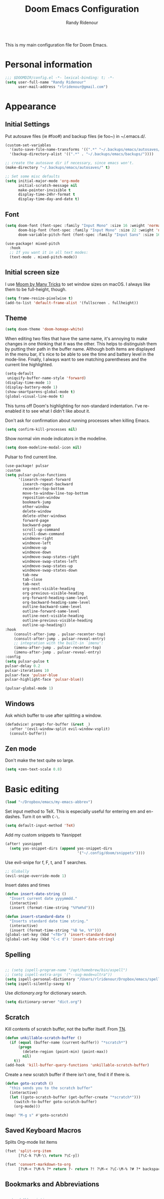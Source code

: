 #+TITLE: Doom Emacs Configuration
#+AUTHOR: Randy Ridenour

This is my main configuration file for Doom Emacs.
* Personal information

#+begin_src emacs-lisp :tangle yes
;;; $DOOMDIR/config.el -*- lexical-binding: t; -*-
(setq user-full-name "Randy Ridenour"
      user-mail-address "rlridenour@gmail.com")
#+end_src

* Appearance

** Initial Settings

Put autosave files (ie #foo#) and backup files (ie foo~) in ~/.emacs.d/.

#+begin_src emacs-lisp :tangle yes
(custom-set-variables
  '(auto-save-file-name-transforms '((".*" "~/.backups/emacs/autosaves/\\1" t)))
  '(backup-directory-alist '((".*" . "~/.backups/emacs/backups/"))))

;; create the autosave dir if necessary, since emacs won't.
(make-directory "~/.backups/emacs/autosaves/" t)
#+end_src

#+begin_src emacs-lisp :tangle yes
;; Set some misc defaults
(setq initial-major-mode 'org-mode
      initial-scratch-message nil
      make-pointer-invisible t
      display-time-24hr-format t
      display-time-day-and-date t)
#+end_src

** Font

#+begin_src emacs-lisp :tangle yes
(setq doom-font (font-spec :family "Input Mono" :size 16 :weight 'normal)
      doom-big-font (font-spec :family "Input Mono" :size 22 :weight 'normal)
      doom-variable-pitch-font (font-spec :family "Input Sans" :size 16 :weight 'normal))

(use-package! mixed-pitch
  :hook
  ;; If you want it in all text modes:
  (text-mode . mixed-pitch-mode))
#+end_src


** Initial screen size

I use  [[https://manytricks.com/moom/][Moom by Many Tricks]] to set window sizes on macOS. I always like them to be full-height, though.

#+begin_src emacs-lisp :tangle yes
(setq frame-resize-pixelwise t)
(add-to-list 'default-frame-alist '(fullscreen . fullheight))
#+end_src

** Theme

#+begin_src emacs-lisp :tangle yes
(setq doom-theme 'doom-homage-white)
#+end_src



When editing two files that have the same name, it's annoying to make changes in one thinking that it was the other. This helps to distinguish them by putting their path in the buffer name. Although both items are displayed in the menu bar, it's nice to be able to see the time and battery level in the mode-line. Finally, I always want to see matching parentheses and the current line highlighted.

#+begin_src emacs-lisp :tangle yes
(setq-default
 uniquify-buffer-name-style 'forward)
(display-time-mode 1)
(display-battery-mode 1)
(show-smartparens-global-mode t)
(global-visual-line-mode t)
#+end_src

This turns off Doom's highlighting for non-standard indentation. I've re-enabled it to see what I didn't like about it.


Don't ask for confirmation about running processes when killing Emacs.

#+begin_src emacs-lisp :tangle yes
(setq confirm-kill-processes nil)
#+end_src

Show normal vim mode indicators in the modeline.

#+begin_src emacs-lisp :tangle yes
(setq doom-modeline-modal-icon nil)
#+end_src

Pulsar to find current line.

#+begin_src emacs-lisp :tangle yes
(use-package! pulsar
:custom
(setq pulsar-pulse-functions
      '(isearch-repeat-forward
        isearch-repeat-backward
        recenter-top-bottom
        move-to-window-line-top-bottom
        reposition-window
        bookmark-jump
        other-window
        delete-window
        delete-other-windows
        forward-page
        backward-page
        scroll-up-command
        scroll-down-command
        windmove-right
        windmove-left
        windmove-up
        windmove-down
        windmove-swap-states-right
        windmove-swap-states-left
        windmove-swap-states-up
        windmove-swap-states-down
        tab-new
        tab-close
        tab-next
        org-next-visible-heading
        org-previous-visible-heading
        org-forward-heading-same-level
        org-backward-heading-same-level
        outline-backward-same-level
        outline-forward-same-level
        outline-next-visible-heading
        outline-previous-visible-heading
        outline-up-heading))
:hook
    (consult-after-jump . pulsar-recenter-top)
    (consult-after-jump . pulsar-reveal-entry)
    ;; integration with the built-in `imenu':
    (imenu-after-jump . pulsar-recenter-top)
    (imenu-after-jump . pulsar-reveal-entry)
:config
(setq pulsar-pulse t
pulsar-delay 0.2
pulsar-iterations 10
pulsar-face 'pulsar-blue
pulsar-highlight-face 'pulsar-blue))

(pulsar-global-mode 1)

#+end_src


** Windows

Ask which buffer to use after splitting a window.

#+begin_src emacs-lisp :tangle yes
(defadvice! prompt-for-buffer (&rest _)
  :after '(evil-window-split evil-window-vsplit)
  (consult-buffer))
#+end_src


** Zen mode

Don't make the text quite so large.

#+begin_src emacs-lisp :tangle yes
(setq +zen-text-scale 0.8)
#+end_src

* Basic editing

#+begin_src emacs-lisp :tangle yes
(load "~/Dropbox/emacs/my-emacs-abbrev")
#+end_src

Set  input method to TeX. This is especially useful for entering em and en-dashes. Turn it on with ~C-\~.

#+begin_src emacs-lisp :tangle yes
(setq default-input-method 'TeX)
#+end_src

Add my custom snippets to Yasnippet

#+begin_src emacs-lisp :tangle yes
(after! yasnippet
  (setq yas-snippet-dirs (append yas-snippet-dirs
                                 '("~/.config/doom/snippets"))))
#+end_src

Use evil-snipe for f, F, t, and T searches.

#+begin_src emacs-lisp :tangle no
;; Globally
(evil-snipe-override-mode 1)
#+end_src


Insert dates and times

#+begin_src emacs-lisp :tangle yes
(defun insert-date-string ()
  "Insert current date yyyymmdd."
  (interactive)
  (insert (format-time-string "%Y%m%d")))

(defun insert-standard-date ()
  "Inserts standard date time string."
  (interactive)
  (insert (format-time-string "%B %e, %Y")))
(global-set-key (kbd "<f8>") 'insert-standard-date)
(global-set-key (kbd "C-c d") 'insert-date-string)
#+end_src

** Spelling

#+begin_src emacs-lisp :tangle yes

;; (setq ispell-program-name "/opt/homebrew/bin/aspell")
;; (setq ispell-extra-args '("--sug-mode=ultra"))
(setq ispell-personal-dictionary "/Users/rlridenour/Dropbox/emacs/spelling/.aspell.en.pws")
(setq ispell-silently-savep t)
#+end_src

Use [[dictionary.org]] for dictionary search.

#+begin_src emacs-lisp :tangle yes
(setq dictionary-server "dict.org")
#+end_src



** Scratch

Kill contents of scratch buffer, not the buffer itself. From [[http://emacswiki.org/emacs/RecreateScratchBuffer][TN]].

#+begin_src emacs-lisp :tangle yes
(defun unkillable-scratch-buffer ()
  (if (equal (buffer-name (current-buffer)) "*scratch*")
      (progn
        (delete-region (point-min) (point-max))
        nil)
    t))
(add-hook 'kill-buffer-query-functions 'unkillable-scratch-buffer)
#+end_src

Create a new scratch buffer if there isn't one, find it if there is.

#+begin_src emacs-lisp :tangle yes
(defun goto-scratch ()
  "this sends you to the scratch buffer"
  (interactive)
  (let ((goto-scratch-buffer (get-buffer-create "*scratch*")))
    (switch-to-buffer goto-scratch-buffer)
    (org-mode)))

(map! "M-g s" #'goto-scratch)
#+end_src


** Saved Keyboard Macros

Splits Org-mode list items

#+begin_src emacs-lisp :tangle yes
(fset 'split-org-item
      [?\C-k ?\M-\\ return ?\C-y])
#+end_src


#+begin_src emacs-lisp :tangle yes
(fset 'convert-markdown-to-org
      [?\M-< ?\M-% ?* return ?- return ?! ?\M-< ?\C-\M-% ?# ?* backspace backspace ?  ?# ?* ?$ return return ?! ?\M-< ?\M-% ?# return ?* return ?!])
#+end_src


** Bookmarks and Abbreviations

#+begin_src emacs-lisp :tangle yes

;; Load Abbreviations
(load "~/Dropbox/emacs/my-emacs-abbrev")

;; Bookmarks
(require 'bookmark)
(bookmark-bmenu-list)

#+end_src


** Evil Settings

#+begin_src emacs-lisp :tangle yes
(use-package! evil
  :init
  (setq evil-disable-insert-state-bindings t
        evil-default-state 'insert
        ;;evil-undo-system 'undo-fu
        evil-cross-lines t
        evil-vsplit-window-right t
        evil-split-window-below t
        evil-respect-visual-line-mode t)
  :config
  (evil-set-initial-state 'dired-mode 'emacs)
  (evil-set-initial-state '+doom-dashboard-mode 'normal) 
  (evil-set-initial-state 'calendar-mode 'emacs))

(define-key evil-visual-state-map (kbd "v") 'er/expand-region)
(defalias 'evil-insert-state 'evil-emacs-state)
(define-key evil-emacs-state-map (kbd "<escape>") 'evil-normal-state)
#+end_src


** Shell Command Buffers

Don't display async shell command process buffers

#+begin_src emacs-lisp :tangle yes
(add-to-list 'display-buffer-alist '("^*Async Shell Command*" . (display-buffer-no-window)))
#+end_src



* Dired

#+begin_src emacs-lisp :tangle yes
(use-package! dired-x
  :hook ((dired-mode . dired-omit-mode))
  :config
  (setq dired-omit-verbose nil)
  ;; hide backup, autosave, *.*~ files
  ;; omit mode can be toggled using `C-x M-o' in dired buffer.
  (setq-default dired-omit-extensions '("fdb_latexmk" "aux" "bbl" "blg" "fls" ".glo" "idx" "ilg" ".ind" "ist" ".log" ".out" "gz" "bcf" "run.xml"  "DS_Store" "auctex-auto"))
  (setq dired-omit-files
        (concat dired-omit-files "\\|^.DS_STORE$\\|^.projectile$\\|^.git$\\|^\\..+$")))

(map! :map dired-mode-map
           :g "<M-return>" #'crux-open-with)

(setq dired-dwim-target t)

(use-package! dired-subtree
  :after dired
  :config
  (setq dired-subtree-use-backgrounds nil)
  (bind-key "<tab>" #'dired-subtree-toggle dired-mode-map)
  (bind-key "<backtab>" #'dired-subtree-cycle dired-mode-map))

#+end_src

** Dirvish

#+begin_src emacs-lisp :tangle no
;; This is *NECESSARY* for Doom users who enabled `dired' module
(map! :map dired-mode-map :ng "q" #'quit-window)
(use-package! dirvish
:config
(setq dirvish-hide-details t))

#+end_src



* Extensions

** Evil

Some changes to Evil mode: 

1. Make substitution using ":s/.../..." global. 
2. Don't move the cursor back when going from insert to normal mode.
3. Don't send replaced text to the kill ring.
4. Use emacs keybindings in insert mode.

#+begin_src emacs-lisp :tangle no
(after! evil
  (setq evil-ex-substitute-global t    ; Make substition global by default.
        evil-move-cursor-back nil      ; Don't go back when turning normal mode on.
        evil-kill-on-visual-paste nil))  ; Don't send replaced text to the kill ring.
#+end_src

** Yasnippet

Add my custom snippets to Yasnippet

#+begin_src emacs-lisp :tangle yes
(after! yasnippet
  (setq yas-snippet-dirs (append yas-snippet-dirs
                                 '("~/.config/doom/snippets"))))
#+end_src

** Tempel
#+begin_src emacs-lisp :tangle no
;; Configure Tempel
(use-package! tempel
  ;; Require trigger prefix before template name when completing.
  ;; :custom
  ;; (tempel-trigger-prefix "<")

  :custom
  (tempel-path (concat doom-private-dir "templates.el"))

  :bind (("M-+" . tempel-complete) ;; Alternative tempel-expand
         ("M-*" . tempel-insert))
(:map tempel-map ("TAB" . tempel-next)) ;; progress through fields via `TAB'
  :init

  ;; Setup completion at point
  (defun tempel-setup-capf ()
    ;; Add the Tempel Capf to `completion-at-point-functions'.
    ;; `tempel-expand' only triggers on exact matches. Alternatively use
    ;; `tempel-complete' if you want to see all matches, but then you
    ;; should also configure `tempel-trigger-prefix', such that Tempel
    ;; does not trigger too often when you don't expect it. NOTE: We add
    ;; `tempel-expand' *before* the main programming mode Capf, such
    ;; that it will be tried first.
    (setq-local completion-at-point-functions
                (cons #'tempel-expand
                      completion-at-point-functions)))

  (add-hook 'prog-mode-hook 'tempel-setup-capf)
  (add-hook 'text-mode-hook 'tempel-setup-capf)

  ;; Optionally make the Tempel templates available to Abbrev,
  ;; either locally or globally. `expand-abbrev' is bound to C-x '.
  ;; (add-hook 'prog-mode-hook #'tempel-abbrev-mode)
  ;; (global-tempel-abbrev-mode)
  )

;; Optional: Use the Corfu completion UI
(use-package! corfu
  :init
  (global-corfu-mode))
#+end_src

** Hungry Delete

Hungry delete deletes consecutive whitespace.

#+begin_src emacs-lisp :tangle yes
(use-package! hungry-delete
  :defer
  :config
  (global-hungry-delete-mode))
#+end_src

** Shrink Whitespace

The Shrink Whitespace package reduces all whitespace surrounding the point to one empty line or space when called once. When called again, it also eliminates that bit of whitespace.

#+begin_src emacs-lisp :tangle yes
(use-package! shrink-whitespace
  :defer)
(map! "M-=" #'shrink-whitespace)
#+end_src

** Company Mode

#+begin_src emacs-lisp :tangle no
(use-package! company
  :init
  (setq company-idle-delay 3
        company-dabbrev-downcase nil
        company-dabbrev-ignore-case nil)
  :config
  (add-hook 'after-init-hook 'global-company-mode)
  (add-hook 'after-init-hook 'company-tng-mode))
#+end_src

** WS-Butler

#+begin_src emacs-lisp :tangle yes
(ws-butler-global-mode)
#+end_src

** MoveText

#+begin_src emacs-lisp :tangle yes
(use-package! move-text
:config
(map! "<M-S-up>" #'move-text-up)
(map! "<M-S-down>" #'move-text-down))
#+end_src


** Fish Mode

#+begin_src emacs-lisp :tangle yes
(use-package! fish-mode)
#+end_src


** Dwim-shell-command

#+begin_src emacs-lisp :tangle yes
(use-package! dwim-shell-command)
#+end_src

* Functions

#+begin_src emacs-lisp :tangle yes
(defun delete-window-balance ()
  "Delete window and rebalance the remaining ones."
  (interactive)
  (delete-window)
  (balance-windows))
#+end_src

#+begin_src emacs-lisp :tangle yes
(defun split-window-below-focus ()
  "Split window horizontally and move focus to other window."
  (interactive)
  (split-window-below)
  (balance-windows)
  (other-window 1))
#+end_src

#+begin_src emacs-lisp :tangle yes
(defun split-window-right-focus ()
  "Split window vertically and move focus to other window."
  (interactive)
  (split-window-right)
  (balance-windows)
  (other-window 1))
#+end_src

#+begin_src emacs-lisp :tangle yes
(defun rlr/find-file-right ()
  "Split window vertically and select recent file."
  (interactive)
  (split-window-right-focus)
  (consult-buffer))
#+end_src

#+begin_src emacs-lisp :tangle yes
(defun rlr/find-file-below ()
  "Split window horizontally and select recent file."
  (interactive)
  (split-window-below-focus)
  (consult-buffer))
#+end_src

;; Fullscreen

#+begin_src emacs-lisp :tangle yes
(defun toggle-frame-maximized-undecorated () (interactive) (let* ((frame (selected-frame)) (on? (and (frame-parameter frame 'undecorated) (eq (frame-parameter frame 'fullscreen) 'maximized))) (geom (frame-monitor-attribute 'geometry)) (x (nth 0 geom)) (y (nth 1 geom)) (display-height (nth 3 geom)) (display-width (nth 2 geom)) (cut (if on? (if ns-auto-hide-menu-bar 26 50) (if ns-auto-hide-menu-bar 4 26)))) (set-frame-position frame x y) (set-frame-parameter frame 'fullscreen-restore 'maximized) (set-frame-parameter nil 'fullscreen 'maximized) (set-frame-parameter frame 'undecorated (not on?)) (set-frame-height frame (- display-height cut) nil t) (set-frame-width frame (- display-width 20) nil t) (set-frame-position frame x y)))
#+end_src

#+begin_src emacs-lisp :tangle yes
(defun insert-date-string ()
  "Insert current date yyyymmdd."
  (interactive)
  (insert (format-time-string "%Y%m%d")))
#+end_src
#+begin_src emacs-lisp :tangle yes
(defun insert-standard-date ()
  "Inserts standard date time string."
  (interactive)
  (insert (format-time-string "%B %e, %Y")))
(global-set-key (kbd "<f8>") 'insert-standard-date)
(global-set-key (kbd "C-c d") 'insert-date-string)
#+end_src

#+begin_src emacs-lisp :tangle yes
;; Open files in dired mode using 'open' in OS X
(eval-after-load "dired"
  '(progn
     (define-key dired-mode-map (kbd "z")
       (lambda () (interactive)
         (let ((fn (dired-get-file-for-visit)))
           (start-process "default-app" nil "open" fn))))))
#+end_src

#+begin_src emacs-lisp :tangle yes
(defun rlr-count-words (&optional begin end)
  "count words between BEGIN and END (region); if no region defined, count words in buffer"
  (interactive "r")
  (let ((b (if mark-active begin (point-min)))
        (e (if mark-active end (point-max))))
    (message "Word count: %s" (how-many "\\w+" b e))))
#+end_src


#+begin_src emacs-lisp :tangle yes
(defun transpose-windows ()
  "Transpose two windows.  If more or less than two windows are visible, error."
  (interactive)
  (unless (= 2 (count-windows))
    (error "There are not 2 windows."))
  (let* ((windows (window-list))
         (w1 (car windows))
         (w2 (nth 1 windows))
         (w1b (window-buffer w1))
         (w2b (window-buffer w2)))
    (set-window-buffer w1 w2b)
    (set-window-buffer w2 w1b)))
#+end_src


#+begin_src emacs-lisp :tangle yes
(defun occur-non-ascii ()
  "Find any non-ascii characters in the current buffer."
  (interactive)
  (occur "[^[:ascii:]]"))
#+end_src

#+begin_src emacs-lisp :tangle yes
;; From https://github.com/ocodo/.emacs.d/blob/master/custom/handy-functions.el
(defun nuke-all-buffers ()
  "Kill all the open buffers except the current one.
  Leave *scratch*, *dashboard* and *Messages* alone too."
  (interactive)
  (mapc
   (lambda (buffer)
     (unless (or
              (string= (buffer-name buffer) "*scratch*")
              (string= (buffer-name buffer) "*dashboard*")
              (string= (buffer-name buffer) "*Messages*"))
       (kill-buffer buffer)))
   (buffer-list))
  (delete-other-windows))
#+end_src

#+begin_src emacs-lisp :tangle yes
(defun toggle-window-split ()
  (interactive)
  (if (= (count-windows) 2)
      (let* ((this-win-buffer (window-buffer))
             (next-win-buffer (window-buffer (next-window)))
             (this-win-edges (window-edges (selected-window)))
             (next-win-edges (window-edges (next-window)))
             (this-win-2nd (not (and (<= (car this-win-edges)
                                         (car next-win-edges))
                                     (<= (cadr this-win-edges)
                                         (cadr next-win-edges)))))
             (splitter
              (if (= (car this-win-edges)
                     (car (window-edges (next-window))))
                  'split-window-horizontally
                'split-window-vertically)))
        (delete-other-windows)
        (let ((first-win (selected-window)))
          (funcall splitter)
          (if this-win-2nd (other-window 1))
          (set-window-buffer (selected-window) this-win-buffer)
          (set-window-buffer (next-window) next-win-buffer)
          (select-window first-win)
          (if this-win-2nd (other-window 1))))))
#+end_src

#+begin_src emacs-lisp :tangle yes
(defun make-parent-directory ()
  "Make sure the directory of `buffer-file-name' exists."
  (make-directory (file-name-directory buffer-file-name) t))
(add-hook 'find-file-not-found-functions #'make-parent-directory)
#+end_src

;; Fill functions from https://schauderbasis.de/posts/reformat_paragraph/

#+begin_src emacs-lisp :tangle yes
(use-package! unfill)

(defun fill-sentences-in-paragraph ()
  "Put a newline at the end of each sentence in the current paragraph."
  (interactive)
  (save-excursion
    (mark-paragraph)
    (call-interactively 'fill-sentences-in-region)
    )
  )

(defun fill-sentences-in-region (start end)
  "Put a newline at the end of each sentence in the region maked by (start end)."
  (interactive "*r")
  (call-interactively 'unfill-region)
  (save-excursion
    (goto-char start)
    (while (< (point) end)
      (forward-sentence)
      (if (looking-at-p " ")
          (newline-and-indent)
        )
      )
    )
  )

(defvar repetition-counter 0
  "How often cycle-on-repetition was called in a row using the same command.")

(defun cycle-on-repetition (list-of-expressions)
  "Return the first element from the list on the first call,
   the second expression on the second consecutive call etc"
  (interactive)
  (if (equal this-command last-command)
      (setq repetition-counter (+ repetition-counter 1)) ;; then
    (setq repetition-counter 0) ;; else
    )
  (nth
   (mod repetition-counter (length list-of-expressions))
   list-of-expressions) ;; implicit return of the last evaluated value
  )

(defun reformat-paragraph ()
  "Cycles the paragraph between three states: filled/unfilled/fill-sentences."
  (interactive)
  (funcall (cycle-on-repetition '(fill-paragraph fill-sentences-in-paragraph unfill-paragraph)))
  )
#+end_src


Move lines, from [[https://emacsredux.com/blog/2013/04/02/move-current-line-up-or-down/][Bozhidar Batsov]]

#+begin_src emacs-lisp :tangle yes
(defun move-line-up ()
  "Move up the current line."
  (interactive)
  (transpose-lines 1)
  (forward-line -2)
  (indent-according-to-mode))

(defun move-line-down ()
  "Move down the current line."
  (interactive)
  (forward-line 1)
  (transpose-lines 1)
  (forward-line -1)
  (indent-according-to-mode))
#+end_src


* Languages

** BibTeX

#+begin_src emacs-lisp :tangle yes
(use-package! citar
  :bind (("C-c C-b" . citar-insert-citation)
         :map minibuffer-local-map
         ("M-b" . citar-insert-preset))
  :custom
  (citar-bibliography '("~/Dropbox/bibtex/rlr.bib")))
#+end_src

Use ebib for bibtex file management

#+begin_src emacs-lisp :tangle yes
(use-package! ebib
:defer
:config
(setq ebib-bibtex-dialect 'biblatex)
;;(evil-set-initial-state 'ebib-index-mode 'emacs)
;;(evil-set-initial-state 'ebib-entry-mode 'emacs)
;;(evil-set-initial-state 'ebib-log-mode 'emacs)
:custom
(ebib-preload-bib-files '("~/Dropbox/bibtex/rlr.bib")))
#+end_src

** Org Mode

Set org directory, along with a few org mode settings.

#+begin_src emacs-lisp :tangle yes
(use-package! org
  :init
  ;; (setq org-directory "/Users/rlridenour/Library/Mobile Documents/com~apple~CloudDocs/org/")
  (setq org-directory "/Users/rlridenour/Library/Mobile Documents/com~apple~CloudDocs/org/")
  :config
  (setq org-highlight-latex-and-related '(latex script entities))
  (setq org-startup-indented nil)
  (setq org-adapt-indentation nil)
  (setq org-hide-leading-stars nil)
  (setq org-html-validation-link nil)
  (setq org-agenda-files '("/Users/rlridenour/Library/Mobile Documents/iCloud~com~appsonthemove~beorg/Documents/org/")))

;; (add-hook 'org-mode-hook 'variable-pitch-mode)
;; (set-face-attribute 'org-table nil :inherit 'doom-font)

#+end_src

Org-tempo is need for structure templates like "<s".

#+begin_src emacs-lisp :tangle yes
(require 'org-tempo)
#+end_src

I need to keep whitespace at the end of lines for my Beamer slides.

#+begin_src emacs-lisp :tangle yes
(add-hook 'text-mode-hook 'doom-disable-delete-trailing-whitespace-h)
#+end_src


#+begin_src emacs-lisp :tangle yes
;; Return adds new heading or list item. From https://github.com/aaronjensen/emacs-orgonomic
(use-package! orgonomic
  :defer t
  :hook (org-mode . orgonomic-mode)
  :bind (
         :map orgonomic-mode-map
         ("<S-s-return>" . orgonomic-shift-return)
         ("<S-return>" . crux-smart-open-line)))
#+end_src

Insert Org headings at point.

#+begin_src emacs-lisp :tangle yes
(after! org (setq org-insert-heading-respect-content nil))
#+end_src

Some export settings.

#+begin_src emacs-lisp :tangle yes
(with-eval-after-load 'ox-latex
  (add-to-list 'org-latex-classes
               '("org-article"
                 "\\documentclass{article}
      [NO-DEFAULT-PACKAGES]
      [NO-PACKAGES]"
                 ("\\section{%s}" . "\\section*{%s}")
                 ("\\subsection{%s}" . "\\subsection*{%s}")
                 ("\\subsubsection{%s}" . "\\subsubsection*{%s}")
                 ("\\paragraph{%s}" . "\\paragraph*{%s}")
                 ("\\subparagraph{%s}" . "\\subparagraph*{%s}")))
  (add-to-list 'org-latex-classes
               '("org-handout"
                 "\\documentclass{rlrhandout}
      [NO-DEFAULT-PACKAGES]
      [NO-PACKAGES]"
                 ("\\section{%s}" . "\\section*{%s}")
                 ("\\subsection{%s}" . "\\subsection*{%s}")
                 ("\\subsubsection{%s}" . "\\subsubsection*{%s}")
                 ("\\paragraph{%s}" . "\\paragraph*{%s}")
                 ("\\subparagraph{%s}" . "\\subparagraph*{%s}")))
  (add-to-list 'org-latex-classes
               '("org-beamer"
                 "\\documentclass{beamer}
      [NO-DEFAULT-PACKAGES]
      [NO-PACKAGES]"
                 ("\\section{%s}" . "\\section*{%s}")
                 ("\\subsection{%s}" . "\\subsection*{%s}")
                 ("\\subsubsection{%s}" . "\\subsubsection*{%s}")
                 ("\\paragraph{%s}" . "\\paragraph*{%s}")
                 ("\\subparagraph{%s}" . "\\subparagraph*{%s}")))
  )

(setq org-export-with-smart-quotes t)

(with-eval-after-load 'ox-latex
(add-to-list 'org-export-smart-quotes-alist 
             '("en-us"
               (primary-opening   :utf-8 "“" :html "&ldquo;" :latex "\\enquote{"  :texinfo "``")
               (primary-closing   :utf-8 "”" :html "&rdquo;" :latex "}"           :texinfo "''")
               (secondary-opening :utf-8 "‘" :html "&lsquo;" :latex "\\enquote*{" :texinfo "`")
               (secondary-closing :utf-8 "’" :html "&rsquo;" :latex "}"           :texinfo "'")
               (apostrophe        :utf-8 "’" :html "&rsquo;")))

)
#+end_src

Ignore LaTeX when spell checking

#+begin_src emacs-lisp :tangle yes
(defun flyspell-ignore-tex ()
  (interactive)
  (set (make-variable-buffer-local 'ispell-parser) 'tex))
(add-hook 'org-mode-hook (lambda () (setq ispell-parser 'tex)))
(add-hook 'org-mode-hook 'flyspell-ignore-tex)
#+end_src

Some functions for automating lecture notes and slides.


#+begin_src emacs-lisp :tangle yes

(defun  
    arara-slides ()
  ;; (interactive)
  (async-shell-command "mkslides"))

(defun  
    arara-notes ()
  ;; (interactive)
  (async-shell-command "mknotes"))


(defun lecture-slides ()
  "publish org data file as beamer slides"
  (interactive)
  (find-file "*-slides.org" t)
  (org-beamer-export-to-latex)
  (kill-buffer)
  (arara-slides)
  (find-file "*-data.org" t))


(defun lecture-notes ()
  "publish org data file as beamer notes"
  (interactive)
  (find-file "*-notes.org" t)
  (org-beamer-export-to-latex)
  (kill-buffer)
  (arara-notes)
  (find-file "*-data.org" t))

(defun present ()
  (interactive)
  (async-shell-command "present"))

(defun canvas-copy ()
  "Copy html for canvas pages"
  (interactive)
  (org-html-export-to-html)
  (shell-command "canvas")
  )

(setq org-latex-pdf-process '("arara %f"))

(defun rlr/dwim-mkt ()
  "Run arara and open PDF."
  (interactive)
  (dwim-shell-command-on-marked-files
   "Compile with arara"
   "mkt <<f>>"
   :silent-success t
   )
  )
(defun rlr/org-mkt ()
  "Make PDF with Arara."
  (interactive)
  (org-latex-export-to-latex)
  (async-shell-command (concat "mkt " (shell-quote-argument(file-name-sans-extension (buffer-file-name)))".tex")))

(defun rlr/dwim-org-mkt ()
  "Make PDF with Arara."
  (interactive)
  (org-latex-export-to-latex)
  (dwim-shell-command-on-marked-files
   "Compile with arara"
   "mkt <<fne>>.tex"
   :silent-success t
   )
  )


(defun rlr/org-mktc ()
  "Compile continuously with arara."
  (interactive)
  (org-latex-export-to-latex)
  (start-process-shell-command (concat "mktc-" (buffer-file-name)) (concat "mktc-" (buffer-file-name)) (concat "mktc " (shell-quote-argument(file-name-sans-extension (buffer-file-name)))".tex")))
#+end_src

*** Org capture

#+begin_src emacs-lisp :tangle yes
(setq org-capture-templates
      '(
        ("t" "Todo" entry (file "/Users/rlridenour/Library/Mobile Documents/iCloud~com~appsonthemove~beorg/Documents/org/tasks.org")
         "* TODO %?\n  %i\n  %a")
("b" "Bookmark" entry (file+headline "/Users/rlridenour/Library/Mobile Documents/iCloud~com~appsonthemove~beorg/Documents/org/bookmarks.org" "Bookmarks")
	   "* %?\n:PROPERTIES:\n:CREATED: %U\n:END:\n\n" :empty-lines 1)
        )
      )
(setq org-refile-targets '((org-agenda-files :maxlevel . 1)))

     (define-key global-map "\C-cc" 'org-capture)
#+end_src

*** Deft
Use Deft for quick notes.

#+begin_src emacs-lisp :tangle no
(use-package! deft
  :after org
  :bind
  ;; ("C-c n d" . deft)
  :custom
  (deft-recursive t)
  (deft-use-filename-as-title nil)
  (deft-use-filter-string-for-filename t)
  (deft-extensions '("org" "md" "txt"))
  (deft-file-naming-rules '((noslash . "-")
                            (nospace . "-")
                            (case-fn . downcase)))
  (deft-default-extension "org")
  (deft-directory "/Users/rlridenour/Library/Mobile Documents/com~apple~CloudDocs/org/notes/"))
#+end_src


*** Denote

#+begin_src emacs-lisp :tangle yes
(use-package! denote
  :config
  (setq denote-directory "/Users/rlridenour/Library/Mobile Documents/com~apple~CloudDocs/Documents/notes")
  (setq denote-infer-keywords t)
  (setq denote-sort-keywords t)
  (setq denote-prompts '(title keywords))
  (setq denote-date-format nil)
  )

(use-package! consult-notes
  :config
  (setq consult-notes-sources
        `(("Notes"  ?n ,denote-directory)
          ;; ("Books"  ?b "~/Documents/books")
          )
        )
  )

(defun my-denote-journal ()
  "Create an entry tagged 'journal' with the date as its title."
  (interactive)
  (denote
   (format-time-string "%A %B %d %Y") ; format like Tuesday June 14 2022
   '("journal"))) ; multiple keywords are a list of strings: '("one" "two")

#+end_src



*** Org Roam


#+begin_src emacs-lisp :tangle no
(setq org-roam-dailies-directory "daily/")

(setq org-roam-dailies-capture-templates
      '(("d" "default" entry
         "* %?"
         :if-new (file+head "%<%Y-%m-%d>.org"
                            "#+title: %<%Y-%m-%d>\n"))))
#+end_src


#+begin_src emacs-lisp :tangle yes
(defun rlr/org-date ()
  "Update existing date: timestamp on a Hugo post."
  (interactive)
  (save-excursion (
                   goto-char 1)
                  (re-search-forward "^#\\+date:")
                  (let ((beg (point)))
                    (end-of-line)
                    (delete-region beg (point)))
                  (insert (concat " " (format-time-string "%B %e, %Y")))))
#+end_src

*** Keybindings

#+begin_src emacs-lisp :tangle no
(map! :map evil-org-mode-map
      :after evil-org
      :i "<return>" #'orgonomic-return ; Make return automatically create new headings and list items.
)
#+end_src

** LaTeX

#+begin_src emacs-lisp :tangle yes
(use-package! cdlatex
  :defer
  :init
  (setq cdlatex-math-symbol-alist
        '((?. ("\\land" "\\cdot"))
          (?v ("\\lor" "\\vee"))
          (?> ("\\lif" "\\rightarrow"))
          (?= ("\\liff" "\\Leftrightarrow" "\\Longleftrightarrow"))
          (?! ("\\lneg" "\\neg"))
          (?# ("\\Box"))
          (?$ ("\\Diamond"))
          ))
  :config
  ;; (add-hook 'LaTeX-mode-hook #'turn-on-cdlatex)
  ;; (add-hook 'org-mode-hook #'turn-on-org-cdlatex)
)

(map! :map cdlatex-mode-map :i "TAB" #'cdlatex-tab)
#+end_src

[[https://github.com/oantolin/math-delimiters][Math-delimiters]]


#+begin_src emacs-lisp :tangle yes
(autoload 'math-delimiters-insert "math-delimiters")

(with-eval-after-load 'org
  (define-key org-mode-map "$" #'math-delimiters-insert))

(with-eval-after-load 'tex              ; for AUCTeX
  (define-key TeX-mode-map "$" #'math-delimiters-insert))

(with-eval-after-load 'tex-mode         ; for the built-in TeX/LaTeX modes
  (define-key tex-mode-map "$" #'math-delimiters-insert))

(with-eval-after-load 'cdlatex
  (define-key cdlatex-mode-map "$" nil))
#+end_src




Functions for cleaning and compiling with Arara.

#+begin_src emacs-lisp :tangle yes
(defun tex-clean ()
  (interactive)
  (shell-command "latexmk -c"))


(defun tex-clean-all ()
  (interactive)
  (shell-command "latexmk -C"))

(eval-after-load "tex"
  '(add-to-list 'TeX-command-list
                '("Arara" "arara --verbose %s" TeX-run-TeX nil t :help "Run Arara.")))

(defun  
    arara-all ()
  (interactive)
  (async-shell-command "mkall"))

;; Run once

(defun rlr/tex-mkt ()
  "Compile with arara."
  (interactive)
  (async-shell-command (concat "mkt " (shell-quote-argument(buffer-file-name)))))

;; Run continuously

(defun rlr/tex-mktc ()
  "Compile continuously with arara."
  (interactive)
  (async-shell-command (concat "mktc " (shell-quote-argument(buffer-file-name)))))
;;   (TeX-view))

(defun latex-word-count ()
  (interactive)
  (let* ((this-file (buffer-file-name))
         (word-count
          (with-output-to-string
            (with-current-buffer standard-output
              (call-process "texcount" nil t nil "-brief" this-file)))))
    (string-match "\n$" word-count)
    (message (replace-match "" nil nil word-count))))
#+end_src

#+begin_src emacs-lisp :tangle yes
(use-package! latex-change-env
    :after latex
    :bind (:map LaTeX-mode-map ("C-c r" . latex-change-env))
:config
(setq latex-change-env-display math-delimiters-display))
#+end_src

** Markdown

#+begin_src emacs-lisp :tangle no
(use-package! markdown-mode
  :mode (("README\\.md\\'" . gfm-mode)
         ("\\.md\\'" . markdown-mode)
         ("\\.Rmd\\'" . markdown-mode)
         ("\\.markdown\\'" . markdown-mode))
  :config
  (setq markdown-indent-on-enter 'indent-and-new-item)
  (setq markdown-asymmetric-header t))

#+end_src

* Hugo

#+begin_src emacs-lisp :tangle yes
(use-package! ox-hugo
  :after org
  :init
  (setq org-hugo-delete-trailing-ws nil
        org-hugo-auto-set-lastmod t
        org-hugo-suppress-lastmod-period 86400.0))

(defun hugo-timestamp ()
  "Update existing date: timestamp on a Hugo post."
  (interactive)
  (save-excursion (
                   goto-char 1)
                  (re-search-forward "^#\\+date:")
                  (let ((beg (point)))
                    (end-of-line)
                    (delete-region beg (point)))
                  (insert (concat " " (format-time-string "\"%Y-%m-%dT%H:%M:%S\"")))))

(defvar hugo-directory "~/Sites/blog/" "Path to Hugo blog.")
(defvar hugo-posts-dir "content/posts/" "Relative path to posts directory.")
(defvar hugo-org-dir "content-org/" "Relative path to posts directory.")
(defvar hugo-post-ext ".org"  "File extension of Hugo posts.")
(defvar hugo-post-template "#+TITLE: \"%s\"\n#+hugo_draft: true\n#+hugo_tags: \n#+date: \n\n"
  "Default template for Hugo posts. %s will be replace by the post title.")

(defun hugo-make-slug (s) "Turn a string into a slug."
       (replace-regexp-in-string " " "-"  (downcase (replace-regexp-in-string "[^A-Za-z0-9 ]" "" s))))

(defun hugo-yaml-escape (s) "Escape a string for YAML."
       (if (or (string-match ":" s) (string-match "\"" s)) (concat "\"" (replace-regexp-in-string "\"" "\\\\\"" s) "\"") s))

(defun hugo-draft-post (title) "Create a new Hugo blog post."
       (interactive "sPost Title: ")
       (let ((draft-file (concat hugo-directory hugo-org-dir
                                 (format-time-string "%Y-%m-%d-")
                                 (hugo-make-slug title)
                                 hugo-post-ext)))
         (if (file-exists-p draft-file)
             (find-file draft-file)
           (find-file draft-file)
           (insert (format hugo-post-template (hugo-yaml-escape title))))))

(defun hugo-publish-post ()
  "Update timestamp and set draft to false."
  (interactive)
  (hugo-timestamp)
  (save-excursion (
                   goto-char 1)
                  (re-search-forward "^#\\+hugo_draft:")
                  (let ((beg (point)))
                    (end-of-line)
                    (delete-region beg (point)))
                  (insert " false"))
  (org-hugo-export-to-md))

(defmacro with-dir (DIR &rest FORMS)
  "Execute FORMS in DIR."
  (let ((orig-dir (gensym)))
    `(progn (setq ,orig-dir default-directory)
            (cd ,DIR) ,@FORMS (cd ,orig-dir))))

(defun hugo-deploy ()
  "Push changes upstream."
  (interactive)
  (with-dir hugo-directory
            (shell-command "git add .")
            (--> (current-time-string)
                 (concat "git commit -m \"" it "\"")
                 (shell-command it))
            (magit-push-current-to-upstream nil)))

(global-set-key (kbd "C-c h n") 'hugo-draft-post)
(global-set-key (kbd "C-c h p") 'hugo-publish-post)
(global-set-key (kbd "C-c h t") 'hugo-timestamp)
(global-set-key (kbd "C-c h O") (lambda () (interactive) (find-file "~/Sites/blog/")))
(global-set-key (kbd "C-c h P") (lambda () (interactive) (find-file "~/Sites/blog/content/posts/")))

(global-set-key (kbd "C-c h d") 'hugo-deploy)
#+end_src

* Keybindings

Unset some keys

#+begin_src emacs-lisp :tangle yes
(global-unset-key (kbd "C-z"))
(global-unset-key (kbd "s-p"))
(global-unset-key (kbd "s-d"))
(global-unset-key (kbd "s-m"))
(global-unset-key (kbd "s-n"))
(global-unset-key (kbd "s-h"))
(global-unset-key (kbd "s-w"))
(global-unset-key (kbd "M-;"))
(global-unset-key (kbd "s-/"))
(global-unset-key (kbd "s-/"))
(global-unset-key (kbd "<S-return>"))
#+end_src

#+begin_src emacs-lisp :tangle yes
;;(define-key evil-normal-state-map (kbd "s-/") #'avy-goto-char-timer)
#+end_src


** Hydras

[[https://github.com/jerrypnz/major-mode-hydra.el][Major-mode-hydra]] provides the ability to define a different hydra for each major mode, all accessible using the same keybinding.


#+begin_src emacs-lisp :tangle yes
(use-package! major-mode-hydra
  :defer)
(map! "s-m" #'major-mode-hydra)
#+end_src


*** Doom Dashboard

#+begin_src emacs-lisp :tangle yes
(major-mode-hydra-define +doom-dashboard-mode
(:quit-key "q")
("Open"
(("b" consult-bookmark "bookmarks")
)))
#+end_src





*** Markdown Mode

#+begin_src emacs-lisp :tangle yes
(major-mode-hydra-define markdown-mode
  (:quit-key "q")
  ("Format"
   (("h" markdown-insert-header-dwim "header")
    ("l" markdown-insert-link "link")
    ("u" markdown-insert-uri "url")
    ("f" markdown-insert-footnote "footnote")
    ("w" markdown-insert-wiki-link "wiki")
    ("r" markdown-insert-reference-link-dwim "r-link")
    ("n" markdown-cleanup-list-numbers "clean-lists")
    ("c" markdown-complete-buffer "complete"))))
#+end_src

*** LaTeX Mode

#+begin_src emacs-lisp :tangle yes
(major-mode-hydra-define latex-mode
  (:quit-key "q")
  ("Bibtex"
   (("r" citar-insert-citation "citation"))
   "LaTeXmk"
   (("a" rlr/tex-mkt "arara")
    ("w" rlr/tex-mktc "arara watch")
    ("c" tex-clean "clean aux")
    ("C" tex-clean-all "clean all")
    ("n" latex-word-count "word count"))))
#+end_src

*** Org Mode

#+begin_src emacs-lisp :tangle yes
(major-mode-hydra-define org-mode
  (:quit-key "q")
  ("Export"
   (("l" org-latex-export-to-latex "Org to LaTeX")
    ("a" rlr/org-mkt "Make PDF with Arara")
    ("w" rlr/org-mktc "Make PDF and Watch")
    ("b" org-beamer-export-to-pdf "Org to Beamer-PDF")
    ("B" org-beamer-export-to-latex "Org to Beamer-LaTeX")
    ("s" lecture-slides "Lecture slides")
    ("n" lecture-notes "Lecture notes")
    ("p" present "Present slides")
    ("h" canvas-copy "Copy html for Canvas")
    ("c" tex-clean "clean aux")
    ("C" tex-clean-all "clean all")
    )
   "Edit"
   (("d" rlr/org-date "update date stamp")
    ("i" consult-org-heading "iMenu")
    ("f" org-footnote-action "footnote")
    ("r" citar-insert-citation "citation")
    ("u" org-toggle-pretty-entities "org-pretty")
    ("L" org-cycle-list-bullet "cycle bullets" :exit nil))
   "Blog"
   (("N" hugo-draft-post "New draft")
    ("P" hugo-publish-post "Publish")
    ("T" hugo-timestamp "Update timestamp")
    ("E" org-hugo-auto-export-mode "Auto export"))
   "Other"
   (("I" org-toggle-inline-images "Inline images"))
   ))
#+end_src

#+begin_src emacs-lisp :tangle yes
(major-mode-hydra-define dired-mode
  (:quit-key "q")
  ("Tools"
   (("d" crux-open-with "Open in default program")
    ("p" diredp-copy-abs-filenames-as-kill "Copy filename and path")
    ("n" dired-toggle-read-only "edit Filenames"))))
#+end_src


Key-chords

#+begin_src emacs-lisp :tangle yes
(use-package! key-chord
  :init
  (key-chord-mode 1)
  :config
;;  (key-chord-define-global "kj" #'evil-escape)
;;  (key-chord-define-global "jk" #'evil-escape)
  ;; (key-chord-define evil-insert-state-map "kj" 'evil-normal-state)
  ;; (key-chord-define evil-insert-state-map "jk" 'evil-normal-state)
  )
#+end_src

#+begin_src emacs-lisp :tangle yes
(defun my/insert-unicode (unicode-name)
  "Same as C-x 8 enter UNICODE-NAME."
  (insert-char (gethash unicode-name (ucs-names))))
#+end_src

*** Hydra Toggle

#+begin_src emacs-lisp :tangle yes
(pretty-hydra-define hydra-toggle
  (:color teal :quit-key "q" :title "Toggle")
  (" "
   (("a" abbrev-mode "abbrev" :toggle t)
    ("d" toggle-debug-on-error "debug" (default value 'debug-on-error))
    ("e" evil-mode "evil" :toggle t)
    ("i" aggressive-indent-mode "indent" :toggle t)
    ("f" auto-fill-mode "fill" :toggle t)
    ("l" display-line-numbers-mode "linum" :toggle t)
    ("m" toggle-frame-maximized-undecorated "max" :toggle t)
    ("p" smartparens-mode "smartparens" :toggle t)
    ("t" toggle-truncate-lines "truncate" :toggle t)
    ("s" whitespace-mode "whitespace" :toggle t))
   " "
   (("c" cdlatex-mode "cdlatex" :toggle t)
    ("z" +zen/toggle "zen" :toggle t)
    ("r" read-only-mode "read-only" :toggle t)
    ("v" view-mode "view" :toggle t)
    ;; ("w" wc-mode "word-count" :toggle t)
    ("S" auto-save-visited-mode "auto-save" :toggle t)
    ("C" cua-selection-mode "rectangle" :toggle t))))
#+end_src

*** Hydra Buffer

#+begin_src emacs-lisp :tangle yes
(pretty-hydra-define hydra-buffer
  (:color teal :quit-key "q" :title "Buffers and Files")
  ("Open"
   (("b" ibuffer "ibuffer")
    ("m" consult-bookmark "bookmark")
    ("w" consult-buffer-other-window "other window")
    ("f" consult-buffer-other-frame "other frame")
    ("d" crux-recentf-find-directory "recent directory")
    ("a" crux-open-with "open in default app"))
   "Actions"
   (("D" crux-delete-file-and-buffer "delete file")
    ("R" crux-rename-file-and-buffer "rename file")
    ("K" crux-kill-other-buffers "kill other buffers")
    ("N" nuke-all-buffers "Kill all buffers")
    ("c" crux-cleanup-buffer-or-region "fix indentation"))
   "Misc"
   (("t" crux-visit-term-buffer "ansi-term")
    ("T" +macos/open-in-iterm "iTerm2")
    ("i" crux-find-user-init-file "init.el")
    ("s" crux-find-shell-init-file "fish config"))
   ))
#+end_src

#+RESULTS:
: hydra-buffer/body

*** Hydra locate

#+begin_src emacs-lisp :tangle yes
(pretty-hydra-define hydra-locate
  (:color teal :quit-key "q" title: "Search")
  ("Buffer"
   (("c" pulsar-highlight-dwim "find cursor")
    ("l" consult-goto-line "goto-line")
    ("i" consult-imenu "imenu")
    ("m" consult-mark "mark")
    ("o" consult-outline "outline"))
   "Global"
   (("M" consult-global-mark "global-mark")
    ("r" consult-ripgrep "ripgrep"))
   ))
#+end_src

*** Hydra Window

#+begin_src emacs-lisp :tangle yes
(pretty-hydra-define hydra-window
  (:color teal :quit-key "q" title: "Windows")
  ("Windows"
   (("w" other-window "cycle windows" :exit nil)
    ("a" ace-window "ace window")
    ("m" minimize-window "minimize window")
    ("s" transpose-windows "swap windows")
    ("S" shrink-window-if-larger-than-buffer "shrink to fit")
    ("b" balance-windows "balance windows")
    ("t" toggle-window-split "toggle split")
    ("T" enlarge-window" grow taller" :exit nil)
    ("G" enlarge-window-horizontally "grow wider" :exit nil)
    ("o" delete-other-windows "other windows"))
   "Frames"
   (("M" iconify-frame "minimize frame")
    ("d" delete-other-frames "delete other frames")
    ("D" delete-frame "delete this frame")
    ("i" make-frame-invisible "invisible frame")
    ("f" toggle-frame-fullscreen "fullscreen")
    ("n" make-frame-command "new frame")
    )))
#+end_src


*** Hydra New

#+begin_src emacs-lisp :tangle yes
(pretty-hydra-define hydra-new
(:color teal :quit-key "q" title: "New")
("Denote"
(("n" denote-create-note "note")
("j" my-denote-journal "journal"))
))
#+end_src
*** Hydra Logic

#+begin_src emacs-lisp :tangle yes
(pretty-hydra-define hydra-logic
  (:color pink :quit-key "0" :title "Logic")
  ("Operators"
   (("1" (my/insert-unicode "NOT SIGN") "¬")
    ("2" (my/insert-unicode "AMPERSAND") "&")
    ("3" (my/insert-unicode "LOGICAL OR") "v")
    ("4" (my/insert-unicode "RIGHTWARDS ARROW") "→")
    ("5" (my/insert-unicode "LEFT RIGHT ARROW") "↔")
    ("6" (my/insert-unicode "THERE EXISTS") "∃")
    ("7" (my/insert-unicode "FOR ALL") "∀")
    ("8" (my/insert-unicode "WHITE MEDIUM SQUARE") "□")
    ("9" (my/insert-unicode "LOZENGE") "◊"))
   "Space"
   (("?" (my/insert-unicode "MEDIUM MATHEMATICAL SPACE") "Narrow space"))
   "Quit"
   (("0" quit-window "quit" :color blue))
   ))
#+end_src

*** Hydra Math

#+begin_src emacs-lisp :tangle yes
(pretty-hydra-define hydra-math
  (:color pink :quit-key "?" :title "Math")
  ("Operators"
   (("1" (my/insert-unicode "NOT SIGN") "¬")
    ("2" (my/insert-unicode "AMPERSAND") "&")
    ("3" (my/insert-unicode "LOGICAL OR") "v")
    ("4" (my/insert-unicode "RIGHTWARDS ARROW") "→")
    ("5" (my/insert-unicode "LEFT RIGHT ARROW") "↔")
    ("6" (my/insert-unicode "THERE EXISTS") "∃")
    ("7" (my/insert-unicode "FOR ALL") "∀")
    ("8" (my/insert-unicode "WHITE MEDIUM SQUARE") "□")
    ("9" (my/insert-unicode "LOZENGE") "◊"))
   "Sets"
   (("R" (my/insert-unicode "DOUBLE-STRUCK CAPITAL R") "ℝ real")
    ("N" (my/insert-unicode "DOUBLE-STRUCK CAPITAL N") "ℕ natural")
    ("Z" (my/insert-unicode "DOUBLE-STRUCK CAPITAL Z") "ℤ integer")
    ("Q" (my/insert-unicode "DOUBLE-STRUCK CAPITAL Q") "ℚ rational")
    ("Q" (my/insert-unicode "DOUBLE-STRUCK CAPITAL Q") "ℚ rational")
    ("Q" (my/insert-unicode "DOUBLE-STRUCK CAPITAL Q") "ℚ rational")
    )
   "Space"
   (("?" (my/insert-unicode "MEDIUM MATHEMATICAL SPACE") "Narrow space"))
   "Quit"
   (("?" quit-window "quit" :color blue))
   ))
#+end_src

*** Hydra Hydras

#+begin_src emacs-lisp :tangle yes
(pretty-hydra-define hydra-hydras
  (:color teal :quit-key "q" :title "Hydras")
("System"
(("t" hydra-toggle/body))
  "Unicode"
   (("l" hydra-logic/body "logic")
    ("m" hydra-math/body)
    )
   )
  )
#+end_src



** Misc Keybindings

#+begin_src emacs-lisp :tangle yes
;; (global-set-key [remap zap-to-char] 'zop-to-char)
(map!
 "<s-up>" #'beginning-of-buffer
 "<s-down>" #'end-of-buffer
 "<s-right>" #'end-of-visual-line
 "<s-left>" #'beginning-of-visual-line
 "s-w" #'delete-frame
 "<C-tab>" #'other-window
 "<M-down>" #'forward-paragraph
 "<M-up>" #'backward-paragraph

 ;; Windows and frames
 "C-0" #'delete-window-balance
 "C-1" #'delete-other-windows
 "C-2" #'evil-window-split
 "C-3" #'evil-window-vsplit
 "s-K" #'nuke-all-buffers
 "s-6" #'toggle-window-split
 "S-C-<left>" #'shrink-window-horizontally
 "S-C-<right>" #'enlarge-window-horizontally
 "S-C-<down>" #'shrink-window
 "S-C-<up>" #'enlarge-window
 "C-x w" #'delete-frame
 "M-o" #'crux-other-window-or-switch-buffer
 ;; "s-n" #'make-frame-command

 ;; Files and buffers
 "C-x c" #'save-buffers-kill-emacs
 "C-x C-b" #'ibuffer
 "C-`" #'+macos/open-in-iterm
 "s-o" #'find-file
 "s-k" #'kill-this-buffer
"M-s-k" #'kill-buffer-and-window
 "s-r" #'consult-buffer
 "M-s-r" #'consult-buffer-other-window
 "C-S-a" #'embark-act
 "<f12>" #'+term/toggle

 ;; Search

 "s-l" #'hydra-locate/body
 "s-f" #'consult-line
 ;; "C-s" #'consult-isearch
 ;; "C-r" #'consult-isearch-reverse

 ;; Editing
 "RET" #'newline-and-indent
 "M-/" #'hippie-expand
 "C-+" #'text-scale-increase
 "C--" #'text-scale-decrease
 "<s-backspace>" #'kill-whole-line
 "s-j" #'crux-top-join-line
 "<S-return>" #'crux-smart-open-line
 "<C-S-return>" #'crux-smart-open-line-above
 "M-y" #'consult-yank-pop
 "M-q" #'reformat-paragraph
 "M-;" #'evilnc-comment-or-uncomment-lines
 "M-#" #'dictionary-lookup-definition

 ;; Hydras
 "s-h" #'hydra-hydras/body
 "s-n" #'hydra-new/body
 "s-t" #'hydra-toggle/body
 "s-w" #'hydra-window/body
 "s-b" #'hydra-buffer/body
 "C-x 9" #'hydra-logic/body

 "s-/" #'avy-goto-char-timer
 ;; "s-d" #'dirvish
 "s-d" #'crux-recentf-find-directory
 "s-=" #'endless/ispell-word-then-abbrev
 "<help> a" #'consult-apropos
 "C-x 4 b" #'consult-buffer-other-window
 "C-x 5 b" #'consult-buffer-other-frame
 "C-x r x" #'consult-register
 "M-s m" #'consult-multi-occur
 "<f8>" #'insert-standard-date
 "M-u" #'upcase-dwim
 "M-l" #'downcase-dwim
 "M-c" #'capitalize-dwim


 ;; "C-c u" #'unfill-paragraph
 ;; "C-c C-<return>" #'split-org-item
 ;; "C-c o" #'crux-open-with
 ;; "C-c D" #'crux-delete-file-and-buffer
 ;; "C-c C-k" #'compile



 ;; Prefix Keybindings
 ;; :prefix can be used to prevent redundant specification of prefix keys
 ;; bind "C-c a" to #'org-agenda
 "C-c a" #'org-agenda
 "C-c 2" #'rlr/find-file-below
 "C-c 3" #'rlr/find-file-right
 "C-c b" #'consult-bookmark
 ;; "C-c h" #'consult-history
 "C-c k" #'crux-kill-other-buffers
 "C-c m" #'consult-mark
 "C-c n b" #'hugo-draft-post
 "C-c n d" #'denote
 "C-c n j" #'my-denote-journal
 "C-c o" #'consult-outline
 "C-c s" #'goto-scratch
 "C-c S" #'crux-cleanup-buffer-or-region
 "C-c t" #'crux-visit-term-buffer
 "C-c u" #'unfill-paragraph
 "C-c w" #'ace-window
 "C-c z" #'+macos/reveal-in-finder
 )
#+end_src

#+RESULTS:

#+end_src


* Final Steps

#+begin_src emacs-lisp :tangle yes
(setq default-directory "~/")
#+end_src
